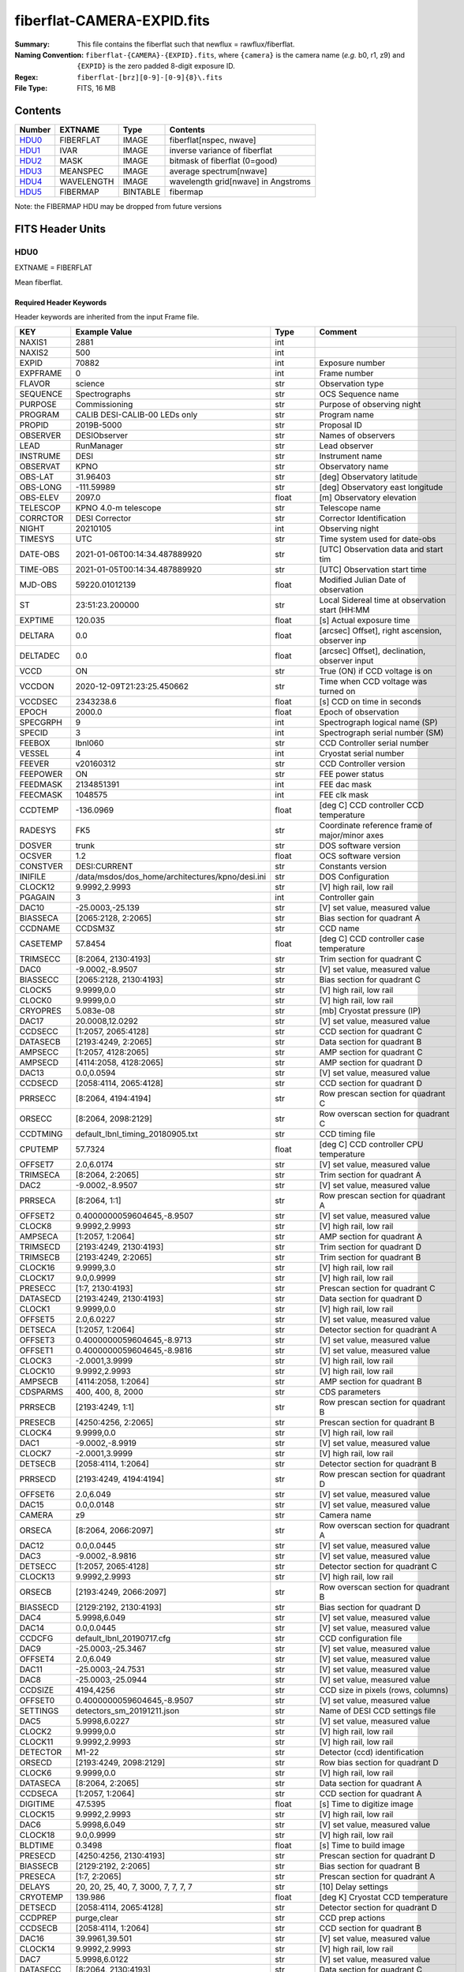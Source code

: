 ===========================
fiberflat-CAMERA-EXPID.fits
===========================

:Summary: This file contains the fiberflat such that newflux = rawflux/fiberflat.
:Naming Convention: ``fiberflat-{CAMERA}-{EXPID}.fits``, where ``{camera}`` is the camera
    name (*e.g.* b0, r1, z9) and ``{EXPID}`` is the zero padded 8-digit exposure ID.
:Regex: ``fiberflat-[brz][0-9]-[0-9]{8}\.fits``
:File Type: FITS, 16 MB

Contents
========

====== ========== ======== ===================================
Number EXTNAME    Type     Contents
====== ========== ======== ===================================
HDU0_  FIBERFLAT  IMAGE    fiberflat[nspec, nwave]
HDU1_  IVAR       IMAGE    inverse variance of fiberflat
HDU2_  MASK       IMAGE    bitmask of fiberflat (0=good)
HDU3_  MEANSPEC   IMAGE    average spectrum[nwave]
HDU4_  WAVELENGTH IMAGE    wavelength grid[nwave] in Angstroms
HDU5_  FIBERMAP   BINTABLE fibermap
====== ========== ======== ===================================

Note: the FIBERMAP HDU may be dropped from future versions


FITS Header Units
=================

HDU0
----

EXTNAME = FIBERFLAT

Mean fiberflat.

Required Header Keywords
~~~~~~~~~~~~~~~~~~~~~~~~

Header keywords are inherited from the input Frame file.

======== =========================================================== ======= ====================================================
KEY      Example Value                                               Type    Comment
======== =========================================================== ======= ====================================================
NAXIS1   2881                                                        int
NAXIS2   500                                                         int
EXPID    70882                                                       int     Exposure number
EXPFRAME 0                                                           int     Frame number
FLAVOR   science                                                     str     Observation type
SEQUENCE Spectrographs                                               str     OCS Sequence name
PURPOSE  Commissioning                                               str     Purpose of observing night
PROGRAM  CALIB DESI-CALIB-00 LEDs only                               str     Program name
PROPID   2019B-5000                                                  str     Proposal ID
OBSERVER DESIObserver                                                str     Names of observers
LEAD     RunManager                                                  str     Lead observer
INSTRUME DESI                                                        str     Instrument name
OBSERVAT KPNO                                                        str     Observatory name
OBS-LAT  31.96403                                                    str     [deg] Observatory latitude
OBS-LONG -111.59989                                                  str     [deg] Observatory east longitude
OBS-ELEV 2097.0                                                      float   [m] Observatory elevation
TELESCOP KPNO 4.0-m telescope                                        str     Telescope name
CORRCTOR DESI Corrector                                              str     Corrector Identification
NIGHT    20210105                                                    int     Observing night
TIMESYS  UTC                                                         str     Time system used for date-obs
DATE-OBS 2021-01-06T00:14:34.487889920                               str     [UTC] Observation data and start tim
TIME-OBS 2021-01-05T00:14:34.487889920                               str     [UTC] Observation start time
MJD-OBS  59220.01012139                                              float   Modified Julian Date of observation
ST       23:51:23.200000                                             str     Local Sidereal time at observation start (HH:MM
EXPTIME  120.035                                                     float   [s] Actual exposure time
DELTARA  0.0                                                         float   [arcsec] Offset], right ascension, observer inp
DELTADEC 0.0                                                         float   [arcsec] Offset], declination, observer input
VCCD     ON                                                          str     True (ON) if CCD voltage is on
VCCDON   2020-12-09T21:23:25.450662                                  str     Time when CCD voltage was turned on
VCCDSEC  2343238.6                                                   float   [s] CCD on time in seconds
EPOCH    2000.0                                                      float   Epoch of observation
SPECGRPH 9                                                           int     Spectrograph logical name (SP)
SPECID   3                                                           int     Spectrograph serial number (SM)
FEEBOX   lbnl060                                                     str     CCD Controller serial number
VESSEL   4                                                           int     Cryostat serial number
FEEVER   v20160312                                                   str     CCD Controller version
FEEPOWER ON                                                          str     FEE power status
FEEDMASK 2134851391                                                  int     FEE dac mask
FEECMASK 1048575                                                     int     FEE clk mask
CCDTEMP  -136.0969                                                   float   [deg C] CCD controller CCD temperature
RADESYS  FK5                                                         str     Coordinate reference frame of major/minor axes
DOSVER   trunk                                                       str     DOS software version
OCSVER   1.2                                                         float   OCS software version
CONSTVER DESI:CURRENT                                                str     Constants version
INIFILE  /data/msdos/dos_home/architectures/kpno/desi.ini            str     DOS Configuration
CLOCK12  9.9992,2.9993                                               str     [V] high rail, low rail
PGAGAIN  3                                                           int     Controller gain
DAC10    -25.0003,-25.139                                            str     [V] set value, measured value
BIASSECA [2065:2128, 2:2065]                                         str     Bias section for quadrant A
CCDNAME  CCDSM3Z                                                     str     CCD name
CASETEMP 57.8454                                                     float   [deg C] CCD controller case temperature
TRIMSECC [8:2064, 2130:4193]                                         str     Trim section for quadrant C
DAC0     -9.0002,-8.9507                                             str     [V] set value, measured value
BIASSECC [2065:2128, 2130:4193]                                      str     Bias section for quadrant C
CLOCK5   9.9999,0.0                                                  str     [V] high rail, low rail
CLOCK0   9.9999,0.0                                                  str     [V] high rail, low rail
CRYOPRES 5.083e-08                                                   str     [mb] Cryostat pressure (IP)
DAC17    20.0008,12.0292                                             str     [V] set value, measured value
CCDSECC  [1:2057, 2065:4128]                                         str     CCD section for quadrant C
DATASECB [2193:4249, 2:2065]                                         str     Data section for quadrant B
AMPSECC  [1:2057, 4128:2065]                                         str     AMP section for quadrant C
AMPSECD  [4114:2058, 4128:2065]                                      str     AMP section for quadrant D
DAC13    0.0,0.0594                                                  str     [V] set value, measured value
CCDSECD  [2058:4114, 2065:4128]                                      str     CCD section for quadrant D
PRRSECC  [8:2064, 4194:4194]                                         str     Row prescan section for quadrant C
ORSECC   [8:2064, 2098:2129]                                         str     Row overscan section for quadrant C
CCDTMING default_lbnl_timing_20180905.txt                            str     CCD timing file
CPUTEMP  57.7324                                                     float   [deg C] CCD controller CPU temperature
OFFSET7  2.0,6.0174                                                  str     [V] set value, measured value
TRIMSECA [8:2064, 2:2065]                                            str     Trim section for quadrant A
DAC2     -9.0002,-8.9507                                             str     [V] set value, measured value
PRRSECA  [8:2064, 1:1]                                               str     Row prescan section for quadrant A
OFFSET2  0.4000000059604645,-8.9507                                  str     [V] set value, measured value
CLOCK8   9.9992,2.9993                                               str     [V] high rail, low rail
AMPSECA  [1:2057, 1:2064]                                            str     AMP section for quadrant A
TRIMSECD [2193:4249, 2130:4193]                                      str     Trim section for quadrant D
TRIMSECB [2193:4249, 2:2065]                                         str     Trim section for quadrant B
CLOCK16  9.9999,3.0                                                  str     [V] high rail, low rail
CLOCK17  9.0,0.9999                                                  str     [V] high rail, low rail
PRESECC  [1:7, 2130:4193]                                            str     Prescan section for quadrant C
DATASECD [2193:4249, 2130:4193]                                      str     Data section for quadrant D
CLOCK1   9.9999,0.0                                                  str     [V] high rail, low rail
OFFSET5  2.0,6.0227                                                  str     [V] set value, measured value
DETSECA  [1:2057, 1:2064]                                            str     Detector section for quadrant A
OFFSET3  0.4000000059604645,-8.9713                                  str     [V] set value, measured value
OFFSET1  0.4000000059604645,-8.9816                                  str     [V] set value, measured value
CLOCK3   -2.0001,3.9999                                              str     [V] high rail, low rail
CLOCK10  9.9992,2.9993                                               str     [V] high rail, low rail
AMPSECB  [4114:2058, 1:2064]                                         str     AMP section for quadrant B
CDSPARMS 400, 400, 8, 2000                                           str     CDS parameters
PRRSECB  [2193:4249, 1:1]                                            str     Row prescan section for quadrant B
PRESECB  [4250:4256, 2:2065]                                         str     Prescan section for quadrant B
CLOCK4   9.9999,0.0                                                  str     [V] high rail, low rail
DAC1     -9.0002,-8.9919                                             str     [V] set value, measured value
CLOCK7   -2.0001,3.9999                                              str     [V] high rail, low rail
DETSECB  [2058:4114, 1:2064]                                         str     Detector section for quadrant B
PRRSECD  [2193:4249, 4194:4194]                                      str     Row prescan section for quadrant D
OFFSET6  2.0,6.049                                                   str     [V] set value, measured value
DAC15    0.0,0.0148                                                  str     [V] set value, measured value
CAMERA   z9                                                          str     Camera name
ORSECA   [8:2064, 2066:2097]                                         str     Row overscan section for quadrant A
DAC12    0.0,0.0445                                                  str     [V] set value, measured value
DAC3     -9.0002,-8.9816                                             str     [V] set value, measured value
DETSECC  [1:2057, 2065:4128]                                         str     Detector section for quadrant C
CLOCK13  9.9992,2.9993                                               str     [V] high rail, low rail
ORSECB   [2193:4249, 2066:2097]                                      str     Row overscan section for quadrant B
BIASSECD [2129:2192, 2130:4193]                                      str     Bias section for quadrant D
DAC4     5.9998,6.049                                                str     [V] set value, measured value
DAC14    0.0,0.0445                                                  str     [V] set value, measured value
CCDCFG   default_lbnl_20190717.cfg                                   str     CCD configuration file
DAC9     -25.0003,-25.3467                                           str     [V] set value, measured value
OFFSET4  2.0,6.049                                                   str     [V] set value, measured value
DAC11    -25.0003,-24.7531                                           str     [V] set value, measured value
DAC8     -25.0003,-25.0944                                           str     [V] set value, measured value
CCDSIZE  4194,4256                                                   str     CCD size in pixels (rows, columns)
OFFSET0  0.4000000059604645,-8.9507                                  str     [V] set value, measured value
SETTINGS detectors_sm_20191211.json                                  str     Name of DESI CCD settings file
DAC5     5.9998,6.0227                                               str     [V] set value, measured value
CLOCK2   9.9999,0.0                                                  str     [V] high rail, low rail
CLOCK11  9.9992,2.9993                                               str     [V] high rail, low rail
DETECTOR M1-22                                                       str     Detector (ccd) identification
ORSECD   [2193:4249, 2098:2129]                                      str     Row bias section for quadrant D
CLOCK6   9.9999,0.0                                                  str     [V] high rail, low rail
DATASECA [8:2064, 2:2065]                                            str     Data section for quadrant A
CCDSECA  [1:2057, 1:2064]                                            str     CCD section for quadrant A
DIGITIME 47.5395                                                     float   [s] Time to digitize image
CLOCK15  9.9992,2.9993                                               str     [V] high rail, low rail
DAC6     5.9998,6.049                                                str     [V] set value, measured value
CLOCK18  9.0,0.9999                                                  str     [V] high rail, low rail
BLDTIME  0.3498                                                      float   [s] Time to build image
PRESECD  [4250:4256, 2130:4193]                                      str     Prescan section for quadrant D
BIASSECB [2129:2192, 2:2065]                                         str     Bias section for quadrant B
PRESECA  [1:7, 2:2065]                                               str     Prescan section for quadrant A
DELAYS   20, 20, 25, 40, 7, 3000, 7, 7, 7, 7                         str     [10] Delay settings
CRYOTEMP 139.986                                                     float   [deg K] Cryostat CCD temperature
DETSECD  [2058:4114, 2065:4128]                                      str     Detector section for quadrant D
CCDPREP  purge,clear                                                 str     CCD prep actions
CCDSECB  [2058:4114, 1:2064]                                         str     CCD section for quadrant B
DAC16    39.9961,39.501                                              str     [V] set value, measured value
CLOCK14  9.9992,2.9993                                               str     [V] high rail, low rail
DAC7     5.9998,6.0122                                               str     [V] set value, measured value
DATASECC [8:2064, 2130:4193]                                         str     Data section for quadrant C
CLOCK9   9.9992,2.9993                                               str     [V] high rail, low rail
REQTIME  120.0                                                       float   [s] Requested exposure time
OBSID    kp4m20210106t001434                                         str     Unique observation identifier
PROCTYPE RAW                                                         str     Data processing level
PRODTYPE image                                                       str     Data product type
CHECKSUM UqlnaojkXojkaojk                                            str     HDU checksum updated 2021-07-07T18:12:11
DATASUM  1567259519                                                  str     data unit checksum updated 2021-07-07T18:12:11
GAINA    1.436                                                       float   e/ADU (gain applied to image)
SATULEVA 65535.0                                                     float   saturation or non lin. level, in ADU, inc. bias
OVERSCNA 1963.048097897937                                           float   ADUs (gain not applied)
OBSRDNA  2.336835385267745                                           float   electrons (gain is applied)
SATUELEA 91289.32293141856                                           float   saturation or non lin. level, in electrons
GAINB    1.496                                                       float   e/ADU (gain applied to image)
SATULEVB 65535.0                                                     float   saturation or non lin. level, in ADU, inc. bias
OVERSCNB 1995.813471569851                                           float   ADUs (gain not applied)
OBSRDNB  2.246041713363053                                           float   electrons (gain is applied)
SATUELEB 95054.6230465315                                            float   saturation or non lin. level, in electrons
GAINC    1.625                                                       float   e/ADU (gain applied to image)
SATULEVC 65535.0                                                     float   saturation or non lin. level, in ADU, inc. bias
OVERSCNC 1985.122045687638                                           float   ADUs (gain not applied)
OBSRDNC  2.774140398679661                                           float   electrons (gain is applied)
SATUELEC 103268.5516757576                                           float   saturation or non lin. level, in electrons
GAIND    1.531                                                       float   e/ADU (gain applied to image)
SATULEVD 65535.0                                                     float   saturation or non lin. level, in ADU, inc. bias
OVERSCND 1991.892730300213                                           float   ADUs (gain not applied)
OBSRDND  2.414067469938595                                           float   electrons (gain is applied)
SATUELED 97284.49722991037                                           float   saturation or non lin. level, in electrons
FIBERMIN 4500                                                        int
MODULE   CI                                                          str
FRAMES   None                                                        Unknown
COSMSPLT F                                                           bool
MAXSPLIT 0                                                           int
SPLITIDS 70882                                                       str
OBSTYPE  FLAT                                                        str
MANIFEST F                                                           bool
OBJECT                                                               str
SEQID    3 requests                                                  str
SEQNUM   1                                                           int
SEQTOT   3                                                           int
OPENSHUT None                                                        Unknown
CAMSHUT  open                                                        str
WHITESPT T                                                           bool
ZENITH   F                                                           bool
SEANNEX  F                                                           bool
BEYONDP  F                                                           bool
FIDUCIAL off                                                         str
AIRMASS  1.521297                                                    float
FOCUS    847.7,32.5,105.5,-41.6,-1.7,0.0                             str
TRUSTEMP 11.7                                                        float
PMIRTEMP 6.713                                                       float
PMREADY  F                                                           bool
PMCOVER  open                                                        str
PMCOOL   on                                                          str
DOMSHUTU not open                                                    str
DOMSHUTL not open                                                    str
DOMLIGHH off                                                         str
DOMLIGHL off                                                         str
DOMEAZ   252.961                                                     float
DOMINPOS F                                                           bool
GUIDOFFR -0.0                                                        float
GUIDOFFD -0.0                                                        float
MOONDEC  0.341691                                                    float
MOONRA   191.56549                                                   float
MOONSEP  127.286531908392                                            float
MOUNTAZ  73.493885                                                   float
MOUNTDEC 31.962924                                                   float
MOUNTEL  41.036086                                                   float
MOUNTHA  -58.479216                                                  float
INCTRL   F                                                           bool
INPOS    T                                                           bool
MNTOFFD  -0.0                                                        float
MNTOFFR  -0.0                                                        float
PARALLAC -73.493093                                                  float
SKYDEC   31.962924                                                   float
SKYRA    56.322324                                                   float
TARGTDEC 31.9633                                                     float
TARGTRA  36.803577                                                   float
TARGTAZ  79.393831                                                   float
TARGTEL  57.130693                                                   float
TRGTOFFD 0.0                                                         float
TRGTOFFR 0.0                                                         float
ZD       48.963914                                                   float
TCSST    23:51:22.346                                                str
TCSMJD   59220.010548                                                float
ADCCORR  F                                                           bool
ADC1PHI  16.910154                                                   float
ADC2PHI  125.239081                                                  float
ADC1HOME F                                                           bool
ADC2HOME F                                                           bool
ADC1NREV -1.0                                                        float
ADC2NREV 0.0                                                         float
ADC1STAT STOPPED                                                     str
ADC2STAT STOPPED                                                     str
HEXPOS   847.7,32.5,105.5,-41.6,-1.7,0.0                             str
HEXTRIM  0.0,0.0,0.0,0.0,0.0,0.0                                     str
ROTOFFST 0.0                                                         float
ROTENBLD F                                                           bool
ROTRATE  0.0                                                         float
RESETROT F                                                           bool
GUIDMODE catalog                                                     str
USEAOS   F                                                           bool
SPCGRPHS SP0,SP1,SP2,SP3,SP4,SP5,SP6,SP7,SP8,SP9                     str
ILLSPECS SP0,SP1,SP2,SP3,SP4,SP5,SP6,SP7,SP8,SP9                     str
CCDSPECS SP0,SP1,SP2,SP3,SP4,SP5,SP6,SP7,SP8,SP9                     str
TDEWPNT  -21.193                                                     float
TAIRFLOW 1.104                                                       float
TAIRITMP 10.4                                                        float
TAIROTMP 4.5                                                         float
TAIRTEMP 10.375                                                      float
TCASITMP 0.0                                                         float
TCASOTMP 9.1                                                         float
TCSITEMP 6.5                                                         float
TCSOTEMP 9.2                                                         float
TCIBTEMP 0.0                                                         float
TCIMTEMP 0.0                                                         float
TCITTEMP 0.0                                                         float
TCOSTEMP 0.0                                                         float
TCOWTEMP 0.0                                                         float
TDBTEMP  -7.9                                                        float
TFLOWIN  19.5                                                        float
TFLOWOUT 18.9                                                        float
TGLYCOLI -1.8                                                        float
TGLYCOLO -0.9                                                        float
THINGES  11.4                                                        float
THINGEW  11.1                                                        float
TPMAVERT 6.722                                                       float
TPMDESIT 5.6                                                         float
TPMEIBT  6.4                                                         float
TPMEITT  6.2                                                         float
TPMEOBT  6.4                                                         float
TPMEOTT  6.3                                                         float
TPMNIBT  7.0                                                         float
TPMNITT  6.4                                                         float
TPMNOBT  8.3                                                         float
TPMNOTT  7.7                                                         float
TPMRTDT  6.11                                                        float
TPMSIBT  6.4                                                         float
TPMSITT  5.8                                                         float
TPMSOBT  6.4                                                         float
TPMSOTT  6.2                                                         float
TPMSTAT  soft air                                                    str
TPMWIBT  6.6                                                         float
TPMWITT  6.5                                                         float
TPMWOBT  8.3                                                         float
TPMWOTT  8.6                                                         float
TPCITEMP 7.1                                                         float
TPCOTEMP 7.2                                                         float
TPR1HUM  0.0                                                         float
TPR1TEMP 0.0                                                         float
TPR2HUM  0.0                                                         float
TPR2TEMP 0.0                                                         float
TSERVO   5.6                                                         float
TTRSTEMP 11.6                                                        float
TTRWTEMP 11.5                                                        float
TTRUETBT -6.2                                                        float
TTRUETTT 10.2                                                        float
TTRUNTBT 10.2                                                        float
TTRUNTTT 10.5                                                        float
TTRUSTBT 10.2                                                        float
TTRUSTST 10.8                                                        float
TTRUSTTT 11.4                                                        float
TTRUTSBT 11.9                                                        float
TTRUTSMT 12.0                                                        float
TTRUTSTT 11.2                                                        float
TTRUWTBT 10.5                                                        float
TTRUWTTT 10.6                                                        float
ALARM    F                                                           bool
ALARM-ON F                                                           bool
BATTERY  100.0                                                       float
SECLEFT  5736.0                                                      float
UPSSTAT  System Normal - On Line(7)                                  str
INAMPS   64.9                                                        float
OUTWATTS 4500.0,6800.0,4200.0                                        str
COMPDEW  -11.2                                                       float
COMPHUM  9.4                                                         float
COMPAMB  16.8                                                        float
COMPTEMP 22.9                                                        float
DEWPOINT 8.8                                                         float
HUMIDITY 9.0                                                         float
PRESSURE 795.0                                                       float
OUTTEMP  0.0                                                         float
WINDDIR  325.1                                                       float
WINDSPD  24.7                                                        float
GUST     18.8                                                        float
AMNIENTN 12.3                                                        float
CFLOOR   9.4                                                         float
NWALLIN  12.7                                                        float
NWALLOUT 8.9                                                         float
WWALLIN  13.0                                                        float
WWALLOUT 9.6                                                         float
AMBIENTS 14.1                                                        float
FLOOR    12.6                                                        float
EWALLCMP 10.4                                                        float
EWALLCOU 9.4                                                         float
ROOF     9.8                                                         float
ROOFAMB  9.7                                                         float
DOMEBLOW 11.2                                                        float
DOMEBUP  11.2                                                        float
DOMELLOW 12.4                                                        float
DOMELUP  16.6                                                        float
DOMERLOW 10.6                                                        float
DOMERUP  11.1                                                        float
PLATFORM 12.4                                                        float
SHACKC   14.5                                                        float
SHACKW   13.4                                                        float
STAIRSL  11.0                                                        float
STAIRSM  11.3                                                        float
STAIRSU  11.5                                                        float
TELBASE  8.9                                                         float
UTILWALL 10.5                                                        float
UTILROOM 11.1                                                        float
FILENAME /exposures/desi/20210105/00070882/desi-00070882.fits.fz     str
EXCLUDED                                                             str
NSPEC    500                                                         int     Number of spectra
WAVEMIN  7520.0                                                      float   First wavelength [Angstroms]
WAVEMAX  9824.0                                                      float   Last wavelength [Angstroms]
WAVESTEP 0.8                                                         float   Wavelength step size [Angstroms]
SPECTER  0.10.0                                                      str     https://github.com/desihub/specter
IN_PSF   SPECPROD/exposures/20210105/00070882/psf-z9-00070882.fits   str     Input sp
IN_IMG   SPECPROD/preproc/20210105/00070882/preproc-z9-00070882.fits str
ORIG_PSF SPECPROD/calibnight/20210105/psfnight-z9-20210105.fits      str
CHI2PDF  1.118104247799276                                           float
BUNIT                                                                str     adimensional quantity to divide to flatfield a frame
======== =========================================================== ======= ====================================================

Data: FITS image [float32, 2881x500]

HDU1
----

EXTNAME = IVAR

Inverse variance of the fiberflat.

Required Header Keywords
~~~~~~~~~~~~~~~~~~~~~~~~

======== ================ ==== ==============================================
KEY      Example Value    Type Comment
======== ================ ==== ==============================================
NAXIS1   2881             int
NAXIS2   500              int
BUNIT                     str  inverse variance, adimensional
CHECKSUM 9PWhCOTZ9OTfAOTZ str  HDU checksum updated 2021-07-07T18:12:11
DATASUM  1188137300       str  data unit checksum updated 2021-07-07T18:12:11
======== ================ ==== ==============================================

Data: FITS image [float32, 2881x500]

HDU2
----

EXTNAME = MASK

Mask of the fiberflat; 0=good.

Prior to desispec/0.24.0 and software release 18.9, the MASK HDU was compressed.

Required Header Keywords
~~~~~~~~~~~~~~~~~~~~~~~~

======== ================ ==== ==============================================
KEY      Example Value    Type Comment
======== ================ ==== ==============================================
NAXIS1   2881             int  Number of wavelengths
NAXIS2   500              int  Number of spectra
BSCALE   1                int
BZERO    2147483648       int
CHECKSUM EGfjGGdhEGdhEGdh str  HDU checksum updated 2021-07-07T18:12:11
DATASUM  722182           str  data unit checksum updated 2021-07-07T18:12:11
======== ================ ==== ==============================================

Data: FITS image [int32, 2881x500]

HDU3
----

EXTNAME = MEANSPEC

Average flat lamp spectrum of fibers in this frame.  Fiberflat is relative
to this mean spectrum.

Required Header Keywords
~~~~~~~~~~~~~~~~~~~~~~~~

======== ================= ==== ==============================================
KEY      Example Value     Type Comment
======== ================= ==== ==============================================
NAXIS1   2881              int  Number of wavelengths
BUNIT    electron/Angstrom str
CHECKSUM CcfOCceNCceNCceN  str  HDU checksum updated 2021-07-07T18:12:12
DATASUM  1452506388        str  data unit checksum updated 2021-07-07T18:12:12
======== ================= ==== ==============================================

Data: FITS image [float32, 2881]

HDU4
----

EXTNAME = WAVELENGTH

Wavelength grid in Angstroms used by this fiberflat.

Required Header Keywords
~~~~~~~~~~~~~~~~~~~~~~~~

======== ================ ==== ==============================================
KEY      Example Value    Type Comment
======== ================ ==== ==============================================
NAXIS1   2881             int
BUNIT    Angstrom         str
CHECKSUM kRaDlRa9kRaCkRa9 str  HDU checksum updated 2021-07-07T18:12:12
DATASUM  153633556        str  data unit checksum updated 2021-07-07T18:12:12
======== ================ ==== ==============================================

Data: FITS image [float32, 2881]

HDU5
----

EXTNAME = FIBERMAP

Fibermap of what targets were assigned to what fibers.

Required Header Keywords
~~~~~~~~~~~~~~~~~~~~~~~~

======== ======================================================= ======= ==============================================
KEY      Example Value                                           Type    Comment
======== ======================================================= ======= ==============================================
NAXIS1   373                                                     int     length of dimension 1
NAXIS2   500                                                     int     length of dimension 2
EXPID    70882                                                   int
EXPFRAME 0                                                       int
FLAVOR   science                                                 str
SEQUENCE Spectrographs                                           str
PURPOSE  Commissioning                                           str
PROGRAM  CALIB DESI-CALIB-00 LEDs only                           str
PROPID   2019B-5000                                              str
OBSERVER DESIObserver                                            str
LEAD     RunManager                                              str
INSTRUME DESI                                                    str
OBSERVAT KPNO                                                    str
OBS-LAT  31.96403                                                str
OBS-LONG -111.59989                                              str
OBS-ELEV 2097.0                                                  float
TELESCOP KPNO 4.0-m telescope                                    str
CORRCTOR DESI Corrector                                          str
NIGHT    20210105                                                int
TIMESYS  UTC                                                     str
DATE-OBS 2021-01-06T00:14:34.487889920                           str
TIME-OBS 2021-01-05T00:14:34.487889920                           str
MJD-OBS  59220.01012139                                          float
ST       23:51:23.200000                                         str
EXPTIME  120.035                                                 float
DELTARA  0.0                                                     float
DELTADEC 0.0                                                     float
VCCD     ON                                                      str
VCCDON   2020-12-09T21:23:25.450662                              str
VCCDSEC  2343238.6                                               float
EPOCH    2000.0                                                  float
SPECGRPH 9                                                       int
SPECID   3                                                       int
FEEBOX   lbnl060                                                 str
VESSEL   4                                                       int
FEEVER   v20160312                                               str
FEEPOWER ON                                                      str
FEEDMASK 2134851391                                              int
FEECMASK 1048575                                                 int
CCDTEMP  -136.0969                                               float
RADESYS  FK5                                                     str
DOSVER   trunk                                                   str
OCSVER   1.2                                                     float
CONSTVER DESI:CURRENT                                            str
INIFILE  /data/msdos/dos_home/architectures/kpno/desi.ini        str
CLOCK12  9.9992,2.9993                                           str
PGAGAIN  3                                                       int
DAC10    -25.0003,-25.139                                        str
BIASSECA [2065:2128, 2:2065]                                     str
CCDNAME  CCDSM3Z                                                 str
CASETEMP 57.8454                                                 float
TRIMSECC [8:2064, 2130:4193]                                     str
DAC0     -9.0002,-8.9507                                         str
BIASSECC [2065:2128, 2130:4193]                                  str
CLOCK5   9.9999,0.0                                              str
CLOCK0   9.9999,0.0                                              str
CRYOPRES 5.083e-08                                               str
DAC17    20.0008,12.0292                                         str
CCDSECC  [1:2057, 2065:4128]                                     str
DATASECB [2193:4249, 2:2065]                                     str
AMPSECC  [1:2057, 4128:2065]                                     str
AMPSECD  [4114:2058, 4128:2065]                                  str
DAC13    0.0,0.0594                                              str
CCDSECD  [2058:4114, 2065:4128]                                  str
PRRSECC  [8:2064, 4194:4194]                                     str
ORSECC   [8:2064, 2098:2129]                                     str
CCDTMING default_lbnl_timing_20180905.txt                        str
CPUTEMP  57.7324                                                 float
OFFSET7  2.0,6.0174                                              str
TRIMSECA [8:2064, 2:2065]                                        str
DAC2     -9.0002,-8.9507                                         str
PRRSECA  [8:2064, 1:1]                                           str
OFFSET2  0.4000000059604645,-8.9507                              str
CLOCK8   9.9992,2.9993                                           str
AMPSECA  [1:2057, 1:2064]                                        str
TRIMSECD [2193:4249, 2130:4193]                                  str
TRIMSECB [2193:4249, 2:2065]                                     str
CLOCK16  9.9999,3.0                                              str
CLOCK17  9.0,0.9999                                              str
PRESECC  [1:7, 2130:4193]                                        str
DATASECD [2193:4249, 2130:4193]                                  str
CLOCK1   9.9999,0.0                                              str
OFFSET5  2.0,6.0227                                              str
DETSECA  [1:2057, 1:2064]                                        str
OFFSET3  0.4000000059604645,-8.9713                              str
OFFSET1  0.4000000059604645,-8.9816                              str
CLOCK3   -2.0001,3.9999                                          str
CLOCK10  9.9992,2.9993                                           str
AMPSECB  [4114:2058, 1:2064]                                     str
CDSPARMS 400, 400, 8, 2000                                       str
PRRSECB  [2193:4249, 1:1]                                        str
PRESECB  [4250:4256, 2:2065]                                     str
CLOCK4   9.9999,0.0                                              str
DAC1     -9.0002,-8.9919                                         str
CLOCK7   -2.0001,3.9999                                          str
DETSECB  [2058:4114, 1:2064]                                     str
PRRSECD  [2193:4249, 4194:4194]                                  str
OFFSET6  2.0,6.049                                               str
DAC15    0.0,0.0148                                              str
CAMERA   z9                                                      str
ORSECA   [8:2064, 2066:2097]                                     str
DAC12    0.0,0.0445                                              str
DAC3     -9.0002,-8.9816                                         str
DETSECC  [1:2057, 2065:4128]                                     str
CLOCK13  9.9992,2.9993                                           str
ORSECB   [2193:4249, 2066:2097]                                  str
BIASSECD [2129:2192, 2130:4193]                                  str
DAC4     5.9998,6.049                                            str
DAC14    0.0,0.0445                                              str
CCDCFG   default_lbnl_20190717.cfg                               str
DAC9     -25.0003,-25.3467                                       str
OFFSET4  2.0,6.049                                               str
DAC11    -25.0003,-24.7531                                       str
DAC8     -25.0003,-25.0944                                       str
CCDSIZE  4194,4256                                               str
OFFSET0  0.4000000059604645,-8.9507                              str
SETTINGS detectors_sm_20191211.json                              str
DAC5     5.9998,6.0227                                           str
CLOCK2   9.9999,0.0                                              str
CLOCK11  9.9992,2.9993                                           str
DETECTOR M1-22                                                   str
ORSECD   [2193:4249, 2098:2129]                                  str
CLOCK6   9.9999,0.0                                              str
DATASECA [8:2064, 2:2065]                                        str
CCDSECA  [1:2057, 1:2064]                                        str
DIGITIME 47.5395                                                 float
CLOCK15  9.9992,2.9993                                           str
DAC6     5.9998,6.049                                            str
CLOCK18  9.0,0.9999                                              str
BLDTIME  0.3498                                                  float
PRESECD  [4250:4256, 2130:4193]                                  str
BIASSECB [2129:2192, 2:2065]                                     str
PRESECA  [1:7, 2:2065]                                           str
DELAYS   20, 20, 25, 40, 7, 3000, 7, 7, 7, 7                     str
CRYOTEMP 139.986                                                 float
DETSECD  [2058:4114, 2065:4128]                                  str
CCDPREP  purge,clear                                             str
CCDSECB  [2058:4114, 1:2064]                                     str
DAC16    39.9961,39.501                                          str
CLOCK14  9.9992,2.9993                                           str
DAC7     5.9998,6.0122                                           str
DATASECC [8:2064, 2130:4193]                                     str
CLOCK9   9.9992,2.9993                                           str
REQTIME  120.0                                                   float
OBSID    kp4m20210106t001434                                     str
PROCTYPE RAW                                                     str
PRODTYPE image                                                   str
GAINA    1.436                                                   float
SATULEVA 65535.0                                                 float
OVERSCNA 1963.048097897937                                       float
OBSRDNA  2.336835385267745                                       float
SATUELEA 91289.32293141856                                       float
GAINB    1.496                                                   float
SATULEVB 65535.0                                                 float
OVERSCNB 1995.813471569851                                       float
OBSRDNB  2.246041713363053                                       float
SATUELEB 95054.6230465315                                        float
GAINC    1.625                                                   float
SATULEVC 65535.0                                                 float
OVERSCNC 1985.122045687638                                       float
OBSRDNC  2.774140398679661                                       float
SATUELEC 103268.5516757576                                       float
GAIND    1.531                                                   float
SATULEVD 65535.0                                                 float
OVERSCND 1991.892730300213                                       float
OBSRDND  2.414067469938595                                       float
SATUELED 97284.49722991037                                       float
FIBERMIN 4500                                                    int
BZERO    32768                                                   int
BSCALE   1                                                       int
MODULE   CI                                                      str
FRAMES   None                                                    Unknown
COSMSPLT F                                                       bool
MAXSPLIT 0                                                       int
SPLITIDS 70882                                                   str
OBSTYPE  FLAT                                                    str
MANIFEST F                                                       bool
OBJECT                                                           str
SEQID    3 requests                                              str
SEQNUM   1                                                       int
SEQTOT   3                                                       int
OPENSHUT None                                                    Unknown
CAMSHUT  open                                                    str
WHITESPT T                                                       bool
ZENITH   F                                                       bool
SEANNEX  F                                                       bool
BEYONDP  F                                                       bool
FIDUCIAL off                                                     str
AIRMASS  1.521297                                                float
FOCUS    847.7,32.5,105.5,-41.6,-1.7,0.0                         str
TRUSTEMP 11.7                                                    float
PMIRTEMP 6.713                                                   float
PMREADY  F                                                       bool
PMCOVER  open                                                    str
PMCOOL   on                                                      str
DOMSHUTU not open                                                str
DOMSHUTL not open                                                str
DOMLIGHH off                                                     str
DOMLIGHL off                                                     str
DOMEAZ   252.961                                                 float
DOMINPOS F                                                       bool
GUIDOFFR -0.0                                                    float
GUIDOFFD -0.0                                                    float
MOONDEC  0.341691                                                float
MOONRA   191.56549                                               float
MOONSEP  127.286531908392                                        float
MOUNTAZ  73.493885                                               float
MOUNTDEC 31.962924                                               float
MOUNTEL  41.036086                                               float
MOUNTHA  -58.479216                                              float
INCTRL   F                                                       bool
INPOS    T                                                       bool
MNTOFFD  -0.0                                                    float
MNTOFFR  -0.0                                                    float
PARALLAC -73.493093                                              float
SKYDEC   31.962924                                               float
SKYRA    56.322324                                               float
TARGTDEC 31.9633                                                 float
TARGTRA  36.803577                                               float
TARGTAZ  79.393831                                               float
TARGTEL  57.130693                                               float
TRGTOFFD 0.0                                                     float
TRGTOFFR 0.0                                                     float
ZD       48.963914                                               float
TCSST    23:51:22.346                                            str
TCSMJD   59220.010548                                            float
ADCCORR  F                                                       bool
ADC1PHI  16.910154                                               float
ADC2PHI  125.239081                                              float
ADC1HOME F                                                       bool
ADC2HOME F                                                       bool
ADC1NREV -1.0                                                    float
ADC2NREV 0.0                                                     float
ADC1STAT STOPPED                                                 str
ADC2STAT STOPPED                                                 str
HEXPOS   847.7,32.5,105.5,-41.6,-1.7,0.0                         str
HEXTRIM  0.0,0.0,0.0,0.0,0.0,0.0                                 str
ROTOFFST 0.0                                                     float
ROTENBLD F                                                       bool
ROTRATE  0.0                                                     float
RESETROT F                                                       bool
GUIDMODE catalog                                                 str
USEAOS   F                                                       bool
SPCGRPHS SP0,SP1,SP2,SP3,SP4,SP5,SP6,SP7,SP8,SP9                 str
ILLSPECS SP0,SP1,SP2,SP3,SP4,SP5,SP6,SP7,SP8,SP9                 str
CCDSPECS SP0,SP1,SP2,SP3,SP4,SP5,SP6,SP7,SP8,SP9                 str
TDEWPNT  -21.193                                                 float
TAIRFLOW 1.104                                                   float
TAIRITMP 10.4                                                    float
TAIROTMP 4.5                                                     float
TAIRTEMP 10.375                                                  float
TCASITMP 0.0                                                     float
TCASOTMP 9.1                                                     float
TCSITEMP 6.5                                                     float
TCSOTEMP 9.2                                                     float
TCIBTEMP 0.0                                                     float
TCIMTEMP 0.0                                                     float
TCITTEMP 0.0                                                     float
TCOSTEMP 0.0                                                     float
TCOWTEMP 0.0                                                     float
TDBTEMP  -7.9                                                    float
TFLOWIN  19.5                                                    float
TFLOWOUT 18.9                                                    float
TGLYCOLI -1.8                                                    float
TGLYCOLO -0.9                                                    float
THINGES  11.4                                                    float
THINGEW  11.1                                                    float
TPMAVERT 6.722                                                   float
TPMDESIT 5.6                                                     float
TPMEIBT  6.4                                                     float
TPMEITT  6.2                                                     float
TPMEOBT  6.4                                                     float
TPMEOTT  6.3                                                     float
TPMNIBT  7.0                                                     float
TPMNITT  6.4                                                     float
TPMNOBT  8.3                                                     float
TPMNOTT  7.7                                                     float
TPMRTDT  6.11                                                    float
TPMSIBT  6.4                                                     float
TPMSITT  5.8                                                     float
TPMSOBT  6.4                                                     float
TPMSOTT  6.2                                                     float
TPMSTAT  soft air                                                str
TPMWIBT  6.6                                                     float
TPMWITT  6.5                                                     float
TPMWOBT  8.3                                                     float
TPMWOTT  8.6                                                     float
TPCITEMP 7.1                                                     float
TPCOTEMP 7.2                                                     float
TPR1HUM  0.0                                                     float
TPR1TEMP 0.0                                                     float
TPR2HUM  0.0                                                     float
TPR2TEMP 0.0                                                     float
TSERVO   5.6                                                     float
TTRSTEMP 11.6                                                    float
TTRWTEMP 11.5                                                    float
TTRUETBT -6.2                                                    float
TTRUETTT 10.2                                                    float
TTRUNTBT 10.2                                                    float
TTRUNTTT 10.5                                                    float
TTRUSTBT 10.2                                                    float
TTRUSTST 10.8                                                    float
TTRUSTTT 11.4                                                    float
TTRUTSBT 11.9                                                    float
TTRUTSMT 12.0                                                    float
TTRUTSTT 11.2                                                    float
TTRUWTBT 10.5                                                    float
TTRUWTTT 10.6                                                    float
ALARM    F                                                       bool
ALARM-ON F                                                       bool
BATTERY  100.0                                                   float
SECLEFT  5736.0                                                  float
UPSSTAT  System Normal - On Line(7)                              str
INAMPS   64.9                                                    float
OUTWATTS 4500.0,6800.0,4200.0                                    str
COMPDEW  -11.2                                                   float
COMPHUM  9.4                                                     float
COMPAMB  16.8                                                    float
COMPTEMP 22.9                                                    float
DEWPOINT 8.8                                                     float
HUMIDITY 9.0                                                     float
PRESSURE 795.0                                                   float
OUTTEMP  0.0                                                     float
WINDDIR  325.1                                                   float
WINDSPD  24.7                                                    float
GUST     18.8                                                    float
AMNIENTN 12.3                                                    float
CFLOOR   9.4                                                     float
NWALLIN  12.7                                                    float
NWALLOUT 8.9                                                     float
WWALLIN  13.0                                                    float
WWALLOUT 9.6                                                     float
AMBIENTS 14.1                                                    float
FLOOR    12.6                                                    float
EWALLCMP 10.4                                                    float
EWALLCOU 9.4                                                     float
ROOF     9.8                                                     float
ROOFAMB  9.7                                                     float
DOMEBLOW 11.2                                                    float
DOMEBUP  11.2                                                    float
DOMELLOW 12.4                                                    float
DOMELUP  16.6                                                    float
DOMERLOW 10.6                                                    float
DOMERUP  11.1                                                    float
PLATFORM 12.4                                                    float
SHACKC   14.5                                                    float
SHACKW   13.4                                                    float
STAIRSL  11.0                                                    float
STAIRSM  11.3                                                    float
STAIRSU  11.5                                                    float
TELBASE  8.9                                                     float
UTILWALL 10.5                                                    float
UTILROOM 11.1                                                    float
FILENAME /exposures/desi/20210105/00070882/desi-00070882.fits.fz str
EXCLUDED                                                         str
CHECKSUM SCdQU9ZOSAdOS9ZO                                        str     HDU checksum updated 2021-07-07T18:12:12
DATASUM  3473499039                                              str     data unit checksum updated 2021-07-07T18:12:12
ENCODING ascii                                                   str
======== ======================================================= ======= ==============================================

Required Data Table Columns
~~~~~~~~~~~~~~~~~~~~~~~~~~~

===================== ======= ===== ===========
Name                  Type    Units Description
===================== ======= ===== ===========
TARGETID              int64
DESI_TARGET           int64
BGS_TARGET            int64
MWS_TARGET            int64
SECONDARY_TARGET      int64
TARGET_RA             float64
TARGET_DEC            float64
TARGET_RA_IVAR        float64
TARGET_DEC_IVAR       float64
BRICKID               int64
BRICK_OBJID           int64
MORPHTYPE             char[4]
PRIORITY              int32
SUBPRIORITY           float64
REF_ID                int64
PMRA                  float32
PMDEC                 float32
REF_EPOCH             float32
PMRA_IVAR             float32
PMDEC_IVAR            float32
RELEASE               int16
FLUX_G                float32
FLUX_R                float32
FLUX_Z                float32
FLUX_W1               float32
FLUX_W2               float32
FLUX_IVAR_G           float32
FLUX_IVAR_R           float32
FLUX_IVAR_Z           float32
FLUX_IVAR_W1          float32
FLUX_IVAR_W2          float32
FIBERFLUX_G           float32
FIBERFLUX_R           float32
FIBERFLUX_Z           float32
FIBERFLUX_W1          float32
FIBERFLUX_W2          float32
FIBERTOTFLUX_G        float32
FIBERTOTFLUX_R        float32
FIBERTOTFLUX_Z        float32
FIBERTOTFLUX_W1       float32
FIBERTOTFLUX_W2       float32
GAIA_PHOT_G_MEAN_MAG  float32
GAIA_PHOT_BP_MEAN_MAG float32
GAIA_PHOT_RP_MEAN_MAG float32
MW_TRANSMISSION_G     float32
MW_TRANSMISSION_R     float32
MW_TRANSMISSION_Z     float32
EBV                   float32
PHOTSYS               char[1]
OBSCONDITIONS         int32
NUMOBS_INIT           int64
PRIORITY_INIT         int64
NUMOBS_MORE           int32
HPXPIXEL              int64
FIBER                 int32
PETAL_LOC             int32
DEVICE_LOC            int32
LOCATION              int32
FIBERSTATUS           int32
OBJTYPE               char[3]
LAMBDA_REF            float32
FIBERASSIGN_X         float32
FIBERASSIGN_Y         float32
FA_TARGET             int64
FA_TYPE               binary
NUMTARGET             int16
FIBER_RA              float64
FIBER_DEC             float64
FIBER_RA_IVAR         float32
FIBER_DEC_IVAR        float32
PLATEMAKER_X          float32
PLATEMAKER_Y          float32
PLATEMAKER_RA         float32
PLATEMAKER_DEC        float32
NUM_ITER              int32
SPECTROID             int32
EXPTIME               float32
===================== ======= ===== ===========


Notes and Examples
==================

*Add notes and examples here.  You can also create links to example files.*
